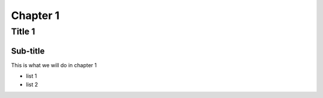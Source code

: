 ===========
Chapter 1
===========

Title 1
==========

Sub-title
-----------

This is what we will do in chapter 1

* list 1
* list 2
